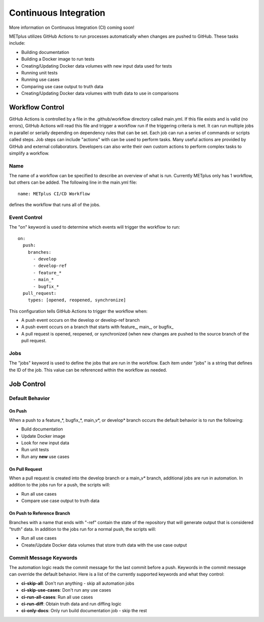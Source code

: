 Continuous Integration
======================

More information on Continuous Integration (CI) coming soon!

METplus utilizes GitHub Actions to run processes automatically when changes
are pushed to GitHub. These tasks include:

* Building documentation
* Building a Docker image to run tests
* Creating/Updating Docker data volumes with new input data used for tests
* Running unit tests
* Running use cases
* Comparing use case output to truth data
* Creating/Updating Docker data volumes with truth data to use in comparisons

Workflow Control
----------------

GitHub Actions is controlled by a file in the .github/workflow directory called
main.yml. If this file exists and is valid (no errors), GitHub Actions will
read this file and trigger a workflow run if the triggering criteria is met.
It can run multiple jobs in parallel or serially depending on dependency rules
that can be set. Each job can run a series of commands or scripts called steps.
Job steps can include "actions" with can be used to perform tasks. Many useful
actions are provided by GitHub and external collaborators. Developers can also
write their own custom actions to perform complex tasks to simplify a workflow.

Name
^^^^

The name of a workflow can be specified to describe an overview of what is run.
Currently METplus only has 1 workflow, but others can be added. The following
line in the main.yml file::

    name: METplus CI/CD Workflow

defines the workflow that runs all of the jobs.

.. figure:: figure/gha-workflow-name.png

Event Control
^^^^^^^^^^^^^

The "on" keyword is used to determine which events will trigger the workflow
to run::

    on:
      push:
        branches:
          - develop
          - develop-ref
          - feature_*
          - main_*
          - bugfix_*
      pull_request:
        types: [opened, reopened, synchronize]

This configuration tells GitHub Actions to trigger the workflow when:

* A push event occurs on the develop or develop-ref branch
* A push event occurs on a branch that starts with
  feature\_, main\_, or bugfix\_
* A pull request is opened, reopened, or synchronized (when new changes are
  pushed to the source branch of the pull request.

Jobs
^^^^

The "jobs" keyword is used to define the jobs that are run in the workflow.
Each item under "jobs" is a string that defines the ID of the job. This value
can be referenced within the workflow as needed.

Job Control
-----------

Default Behavior
^^^^^^^^^^^^^^^^

On Push
"""""""

When a push to a feature\_\*, bugfix\_\*, main_v\*, or develop\* branch occurs
the default behavior is to run the following:

* Build documentation
* Update Docker image
* Look for new input data
* Run unit tests
* Run any **new** use cases

On Pull Request
"""""""""""""""

When a pull request is created into the develop branch or a main_v\* branch,
additional jobs are run in automation. In addition to the jobs run for a push,
the scripts will:

* Run all use cases
* Compare use case output to truth data

On Push to Reference Branch
"""""""""""""""""""""""""""

Branches with a name that ends with "-ref" contain the state of the repository
that will generate output that is considered "truth" data. 
In addition to the jobs run for a normal push, the scripts will:

* Run all use cases
* Create/Update Docker data volumes that store truth data with the use case
  output

Commit Message Keywords
^^^^^^^^^^^^^^^^^^^^^^^

The automation logic reads the commit message for the last commit before a
push. Keywords in the commit message can override the default behavior.
Here is a list of the currently supported keywords and what they control:

* **ci-skip-all**: Don't run anything - skip all automation jobs
* **ci-skip-use-cases**: Don't run any use cases
* **ci-run-all-cases**: Run all use cases
* **ci-run-diff**: Obtain truth data and run diffing logic
* **ci-only-docs**: Only run build documentation job - skip the rest
